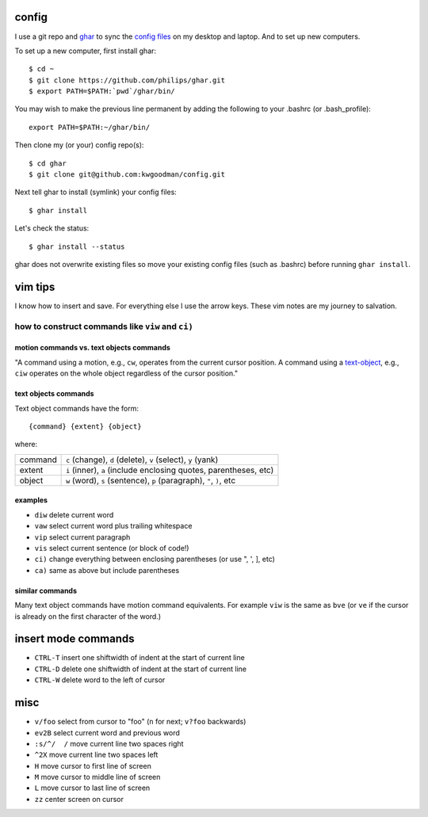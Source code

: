 ======
config
======

I use a git repo and ghar_ to sync the `config files`_ on my desktop and
laptop.  And to set up new computers.

To set up a new computer, first install ghar::

    $ cd ~
    $ git clone https://github.com/philips/ghar.git
    $ export PATH=$PATH:`pwd`/ghar/bin/

You may wish to make the previous line permanent by adding the following to
your .bashrc (or .bash_profile)::

    export PATH=$PATH:~/ghar/bin/

Then clone my (or your) config repo(s)::

    $ cd ghar
    $ git clone git@github.com:kwgoodman/config.git

Next tell ghar to install (symlink) your config files::

    $ ghar install

Let's check the status::

    $ ghar install --status

ghar does not overwrite existing files so move your existing config files (such
as .bashrc) before running ``ghar install``.

========
vim tips
========

I know how to insert and save. For everything else I use the arrow keys. These
vim notes are my journey to salvation.

how to construct commands like ``viw`` and ``ci)``
==================================================

motion commands vs. text objects commands
-----------------------------------------

"A command using a motion, e.g., ``cw``, operates from the current cursor
position.  A command using a text-object_, e.g., ``ciw`` operates on the whole
object regardless of the cursor position."

text objects commands
---------------------

Text object commands have the form::

    {command} {extent} {object}

where:

========  ====================================================================
command   ``c`` (change), ``d`` (delete), ``v`` (select), ``y`` (yank)
extent    ``i`` (inner), ``a`` (include enclosing quotes, parentheses, etc)
object    ``w`` (word), ``s`` (sentence), ``p`` (paragraph), ``"``, ``)``, etc
========  ====================================================================

examples
--------

- ``diw`` delete current word
- ``vaw`` select current word plus trailing whitespace
- ``vip`` select current paragraph
- ``vis`` select current sentence (or block of code!)
- ``ci)`` change everything between enclosing parentheses (or use ", ', ], etc)
- ``ca)`` same as above but include parentheses

similar commands
----------------

Many text object commands have motion command equivalents. For example ``viw`` is
the same as ``bve`` (or ``ve`` if the cursor is already on the first character of
the word.)

====================
insert mode commands
====================

- ``CTRL-T`` insert one shiftwidth of indent at the start of current line
- ``CTRL-D`` delete one shiftwidth of indent at the start of current line
- ``CTRL-W`` delete word to the left of cursor

====
misc
====

- ``v/foo`` select from cursor to "foo" (``n`` for next; ``v?foo`` backwards)
- ``ev2B`` select current word and previous word
- ``:s/^/  /`` move current line two spaces right
- ``^2X`` move current line two spaces left
- ``H`` move cursor to first line of screen
- ``M`` move cursor to middle line of screen
- ``L`` move cursor to last line of screen
- ``zz`` center screen on cursor

.. _`config files`: http://github.com/kwgoodman/config
.. _ghar: https://github.com/philips/ghar
.. _text-object: http://blog.carbonfive.com/2011/10/17/vim-text-objects-the-definitive-guide
